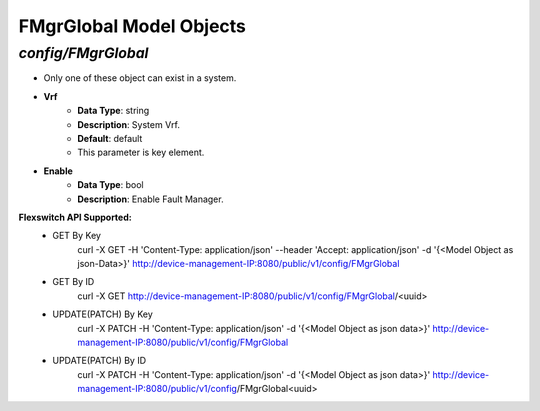 FMgrGlobal Model Objects
============================================

*config/FMgrGlobal*
------------------------------------

- Only one of these object can exist in a system.
- **Vrf**
	- **Data Type**: string
	- **Description**: System Vrf.
	- **Default**: default
	- This parameter is key element.
- **Enable**
	- **Data Type**: bool
	- **Description**: Enable Fault Manager.


**Flexswitch API Supported:**
	- GET By Key
		 curl -X GET -H 'Content-Type: application/json' --header 'Accept: application/json' -d '{<Model Object as json-Data>}' http://device-management-IP:8080/public/v1/config/FMgrGlobal
	- GET By ID
		 curl -X GET http://device-management-IP:8080/public/v1/config/FMgrGlobal/<uuid>
	- UPDATE(PATCH) By Key
		 curl -X PATCH -H 'Content-Type: application/json' -d '{<Model Object as json data>}'  http://device-management-IP:8080/public/v1/config/FMgrGlobal
	- UPDATE(PATCH) By ID
		 curl -X PATCH -H 'Content-Type: application/json' -d '{<Model Object as json data>}'  http://device-management-IP:8080/public/v1/config/FMgrGlobal<uuid>


